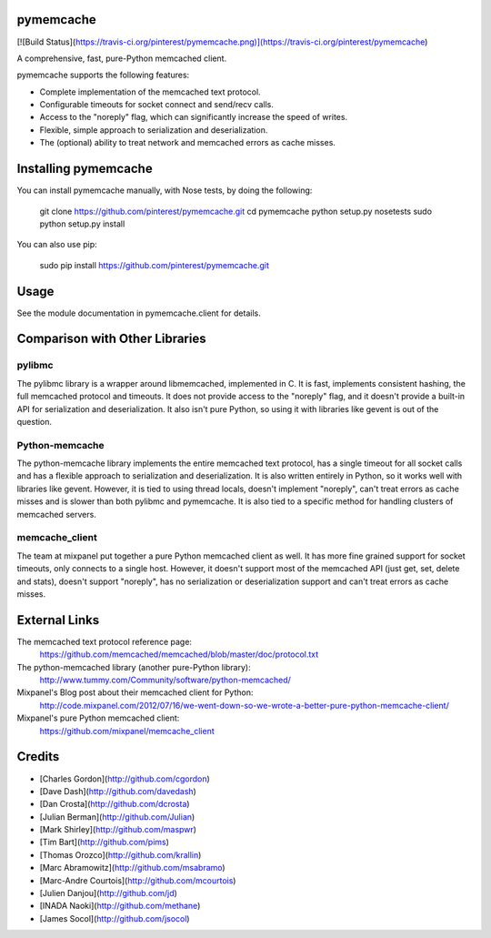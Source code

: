 pymemcache
==========

[![Build
Status](https://travis-ci.org/pinterest/pymemcache.png)](https://travis-ci.org/pinterest/pymemcache)

A comprehensive, fast, pure-Python memcached client.

pymemcache supports the following features:

* Complete implementation of the memcached text protocol.
* Configurable timeouts for socket connect and send/recv calls.
* Access to the "noreply" flag, which can significantly increase the speed of writes.
* Flexible, simple approach to serialization and deserialization.
* The (optional) ability to treat network and memcached errors as cache misses.

Installing pymemcache
=====================

You can install pymemcache manually, with Nose tests, by doing the following:

    git clone https://github.com/pinterest/pymemcache.git
    cd pymemcache
    python setup.py nosetests
    sudo python setup.py install

You can also use pip:

    sudo pip install https://github.com/pinterest/pymemcache.git

Usage
=====

See the module documentation in pymemcache.client for details.

Comparison with Other Libraries
===============================

pylibmc
-------

The pylibmc library is a wrapper around libmemcached, implemented in C. It is
fast, implements consistent hashing, the full memcached protocol and timeouts.
It does not provide access to the "noreply" flag, and it doesn't provide a
built-in API for serialization and deserialization. It also isn't pure Python,
so using it with libraries like gevent is out of the question.

Python-memcache
---------------

The python-memcache library implements the entire memcached text protocol, has
a single timeout for all socket calls and has a flexible approach to
serialization and deserialization. It is also written entirely in Python, so
it works well with libraries like gevent. However, it is tied to using thread
locals, doesn't implement "noreply", can't treat errors as cache misses and is
slower than both pylibmc and pymemcache. It is also tied to a specific method
for handling clusters of memcached servers.

memcache_client
---------------

The team at mixpanel put together a pure Python memcached client as well. It
has more fine grained support for socket timeouts, only connects to a single
host. However, it doesn't support most of the memcached API (just get, set,
delete and stats), doesn't support "noreply", has no serialization or
deserialization support and can't treat errors as cache misses.

External Links
==============

The memcached text protocol reference page:
  https://github.com/memcached/memcached/blob/master/doc/protocol.txt

The python-memcached library (another pure-Python library):
  http://www.tummy.com/Community/software/python-memcached/

Mixpanel's Blog post about their memcached client for Python:
  http://code.mixpanel.com/2012/07/16/we-went-down-so-we-wrote-a-better-pure-python-memcache-client/

Mixpanel's pure Python memcached client:
  https://github.com/mixpanel/memcache_client

Credits
=======

* [Charles Gordon](http://github.com/cgordon)
* [Dave Dash](http://github.com/davedash)
* [Dan Crosta](http://github.com/dcrosta)
* [Julian Berman](http://github.com/Julian)
* [Mark Shirley](http://github.com/maspwr)
* [Tim Bart](http://github.com/pims)
* [Thomas Orozco](http://github.com/krallin)
* [Marc Abramowitz](http://github.com/msabramo)
* [Marc-Andre Courtois](http://github.com/mcourtois)
* [Julien Danjou](http://github.com/jd)
* [INADA Naoki](http://github.com/methane)
* [James Socol](http://github.com/jsocol)


